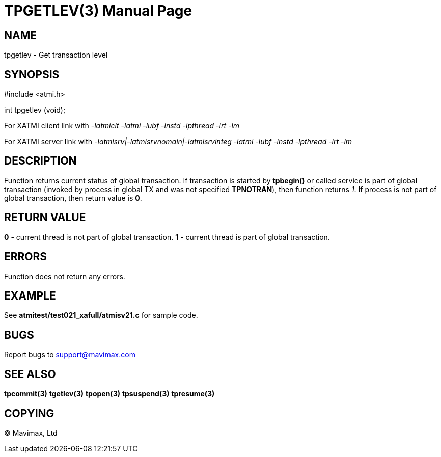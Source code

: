 TPGETLEV(3)
===========
:doctype: manpage


NAME
----
tpgetlev - Get transaction level


SYNOPSIS
--------
#include <atmi.h>

int tpgetlev (void);

For XATMI client link with '-latmiclt -latmi -lubf -lnstd -lpthread -lrt -lm'

For XATMI server link with '-latmisrv|-latmisrvnomain|-latmisrvinteg -latmi -lubf -lnstd -lpthread -lrt -lm'

DESCRIPTION
-----------
Function returns current status of global transaction. If transaction is started 
by *tpbegin()* or called service is part of global transaction (invoked by 
process in global TX and was not specified *TPNOTRAN*), then function 
returns '1'. If process is not part of global transaction, then return value is *0*.

RETURN VALUE
------------
*0* - current thread is not part of global transaction. 
*1* - current thread is part of global transaction.


ERRORS
------
Function does not return any errors.

EXAMPLE
-------
See *atmitest/test021_xafull/atmisv21.c* for sample code.

BUGS
----
Report bugs to support@mavimax.com

SEE ALSO
--------
*tpcommit(3)* *tgetlev(3)* *tpopen(3)* *tpsuspend(3)* *tpresume(3)*

COPYING
-------
(C) Mavimax, Ltd

